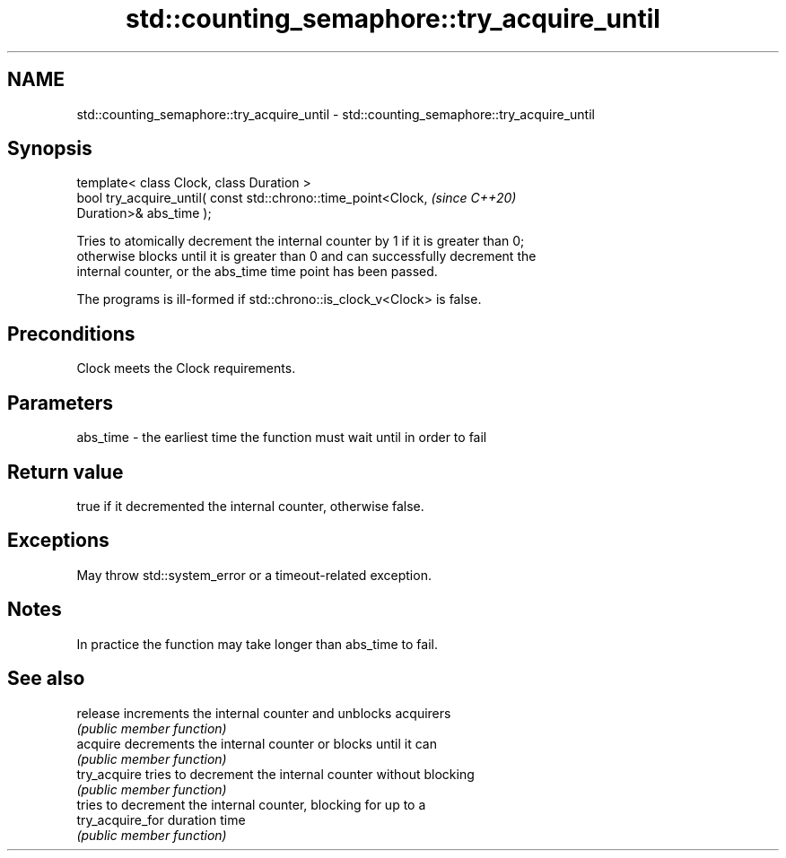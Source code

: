 .TH std::counting_semaphore::try_acquire_until 3 "2024.06.10" "http://cppreference.com" "C++ Standard Libary"
.SH NAME
std::counting_semaphore::try_acquire_until \- std::counting_semaphore::try_acquire_until

.SH Synopsis
   template< class Clock, class Duration >
   bool try_acquire_until( const std::chrono::time_point<Clock,           \fI(since C++20)\fP
   Duration>& abs_time );

   Tries to atomically decrement the internal counter by 1 if it is greater than 0;
   otherwise blocks until it is greater than 0 and can successfully decrement the
   internal counter, or the abs_time time point has been passed.

   The programs is ill-formed if std::chrono::is_clock_v<Clock> is false.

.SH Preconditions

   Clock meets the Clock requirements.

.SH Parameters

   abs_time - the earliest time the function must wait until in order to fail

.SH Return value

   true if it decremented the internal counter, otherwise false.

.SH Exceptions

   May throw std::system_error or a timeout-related exception.

.SH Notes

   In practice the function may take longer than abs_time to fail.

.SH See also

   release         increments the internal counter and unblocks acquirers
                   \fI(public member function)\fP
   acquire         decrements the internal counter or blocks until it can
                   \fI(public member function)\fP
   try_acquire     tries to decrement the internal counter without blocking
                   \fI(public member function)\fP
                   tries to decrement the internal counter, blocking for up to a
   try_acquire_for duration time
                   \fI(public member function)\fP
